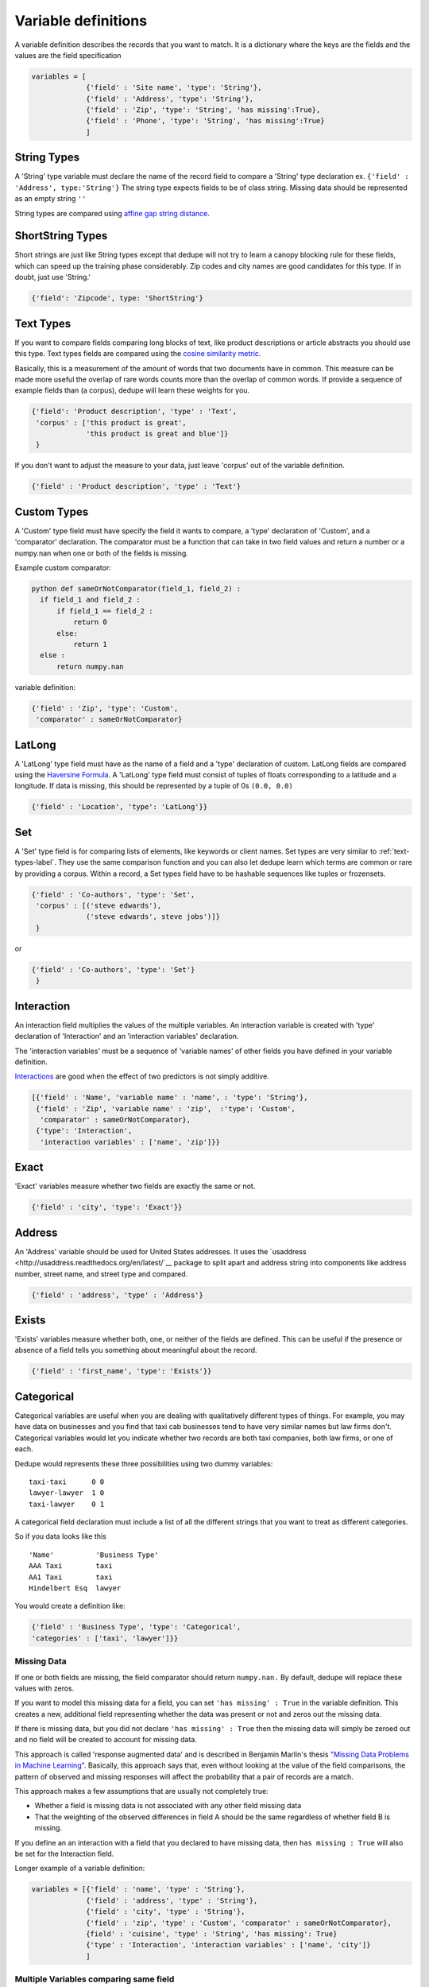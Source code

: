 Variable definitions
=================

A variable definition describes the records that you want to match. It is
a dictionary where the keys are the fields and the values are the
field specification


.. code:: python

   variables = [
	        {'field' : 'Site name', 'type': 'String'},
		{'field' : 'Address', 'type': 'String'},
		{'field' : 'Zip', 'type': 'String', 'has missing':True},
		{'field' : 'Phone', 'type': 'String', 'has missing':True}
		]


String Types
^^^^^^^^^^^^

A 'String' type variable must declare the name of the record field to
compare a 'String' type declaration ex.  
``{'field' : 'Address', type:'String'}`` 
The string type expects fields to be of class
string. Missing data should be represented as an empty string ``''``

String types are compared using `affine gap string
distance <http://en.wikipedia.org/wiki/Gap_penalty#Affine>`__.

ShortString Types
^^^^^^^^^^^^^^^^^

Short strings are just like String types except that dedupe will not
try to learn a canopy blocking rule for these fields, which can speed
up the training phase considerably. Zip codes and city names are good
candidates for this type. If in doubt, just use 'String.'

.. code:: python

  {'field': 'Zipcode', type: 'ShortString'}

.. _text-types-label:

Text Types
^^^^^^^^^^

If you want to compare fields comparing long blocks of text, like
product descriptions or article abstracts you should use this
type. Text types fields are compared using the `cosine similarity
metric <http://en.wikipedia.org/wiki/Vector_space_model>`__.

Basically, this is a measurement of the amount of words that two
documents have in common. This measure can be made more useful the
overlap of rare words counts more than the overlap of common words. If
provide a sequence of example fields than (a corpus), dedupe will
learn these weights for you.

.. code:: python

   {'field': 'Product description', 'type' : 'Text', 
    'corpus' : ['this product is great',
                'this product is great and blue']}
    } 

If you don't want to adjust the measure to your data, just leave 'corpus'
out of the variable definition.

.. code:: python

   {'field' : 'Product description', 'type' : 'Text'} 



Custom Types
^^^^^^^^^^^^

A 'Custom' type field must have specify the field it wants to compare,
a 'type' declaration of 'Custom', and a 'comparator' declaration. The
comparator must be a function that can take in two field values and
return a number or a numpy.nan when one or both of the fields is
missing.

Example custom comparator:

.. code:: python

  python def sameOrNotComparator(field_1, field_2) :     
    if field_1 and field_2 :         
        if field_1 == field_2 :             
            return 0         
        else:             
            return 1     
    else :         
        return numpy.nan

variable definition:

.. code:: python

    {'field' : 'Zip', 'type': 'Custom', 
     'comparator' : sameOrNotComparator} 

LatLong
^^^^^^^

A 'LatLong' type field must have as the name of a field and a 'type'
declaration of custom. LatLong fields are compared using the
`Haversine Formula <http://en.wikipedia.org/wiki/Haversine_formula>`__. 
A 'LatLong' type field must consist of tuples of floats corresponding
to a latitude and a longitude. If data is missing, this should be
represented by a tuple of 0s ``(0.0, 0.0)``

.. code:: python

    {'field' : 'Location', 'type': 'LatLong'}} 

Set
^^^

A 'Set' type field is for comparing lists of elements, like keywords
or client names. Set types are very similar to
:ref:`text-types-label`.  They use the same comparison function and
you can also let dedupe learn which terms are common or rare by
providing a corpus. Within a record, a Set types field have to be
hashable sequences like tuples or frozensets.

.. code:: python

    {'field' : 'Co-authors', 'type': 'Set',
     'corpus' : [('steve edwards'),
		 ('steve edwards', steve jobs')]}
     } 

or

.. code:: python

    {'field' : 'Co-authors', 'type': 'Set'}
     } 

Interaction
^^^^^^^^^^^

An interaction field multiplies the values of the multiple variables.
An interaction variable is created with 'type' declaration of
'Interaction' and an 'interaction variables' declaration.

The 'interaction variables' must be a sequence of 'variable names' of
other fields you have defined in your variable definition.

`Interactions <http://en.wikipedia.org/wiki/Interaction_%28statistics%29>`__
are good when the effect of two predictors is not simply additive.

.. code:: python

    [{'field' : 'Name', 'variable name' : 'name', : 'type': 'String'},
     {'field' : 'Zip', 'variable name' : 'zip',  :'type': 'Custom', 
      'comparator' : sameOrNotComparator},
     {'type': 'Interaction', 
      'interaction variables' : ['name', 'zip']}} 

Exact
^^^^^

'Exact' variables measure whether two fields are exactly the same or not.

.. code:: python

    {'field' : 'city', 'type': 'Exact'}} 


Address
^^^^^^^

An 'Address' variable should be used for United States addresses. It
uses the `usaddress <http://usaddress.readthedocs.org/en/latest/`__
package to split apart and address string into components like address
number, street name, and street type and compared.

.. code:: python

    {'field' : 'address', 'type' : 'Address'}


Exists
^^^^^^

'Exists' variables measure whether both, one, or neither of the fields
are defined. This can be useful if the presence or absence of a field tells
you something about meaningful about the record. 

.. code:: python

    {'field' : 'first_name', 'type': 'Exists'}} 



Categorical
^^^^^^^^^^^

Categorical variables are useful when you are dealing with qualitatively
different types of things. For example, you may have data on businesses
and you find that taxi cab businesses tend to have very similar names
but law firms don't. Categorical variables would let you indicate
whether two records are both taxi companies, both law firms, or one of
each.

Dedupe would represents these three possibilities using two dummy
variables:

::

    taxi-taxi      0 0
    lawyer-lawyer  1 0
    taxi-lawyer    0 1

A categorical field declaration must include a list of all the different
strings that you want to treat as different categories.

So if you data looks like this

::

    'Name'          'Business Type' 
    AAA Taxi        taxi 
    AA1 Taxi        taxi 
    Hindelbert Esq  lawyer

You would create a definition like:

.. code:: python

    {'field' : 'Business Type', 'type': 'Categorical',
    'categories' : ['taxi', 'lawyer']}}


Missing Data 
~~~~~~~~~~~~ 
If one or both fields are missing, the field comparator should return
``numpy.nan.`` By default, dedupe will replace these values with zeros. 

If you want to model this missing data for a field, you can set ``'has
missing' : True`` in the variable definition. This creates a new,
additional field representing whether the data was present or not and
zeros out the missing data.

If there is missing data, but you did not declare ``'has
missing' : True`` then the missing data will simply be zeroed out and
no field will be created to account for missing data.

This approach is called 'response augmented data' and is described in
Benjamin Marlin's thesis `"Missing Data Problems in Machine Learning"
<http://people.cs.umass.edu/~marlin/research/phd_thesis/marlin-phd-thesis.pdf>`__. Basically,
this approach says that, even without looking at the value of the
field comparisons, the pattern of observed and missing responses will
affect the probability that a pair of records are a match.

This approach makes a few assumptions that are usually not completely true:

- Whether a field is missing data is not associated with any other
  field missing data
- That the weighting of the observed differences in field A should be
  the same regardless of whether field B is missing.


If you define an an interaction with a field that you declared to have
missing data, then ``has missing : True`` will also be set for the
Interaction field.

Longer example of a variable definition:

.. code:: python

    variables = [{'field' : 'name', 'type' : 'String'},
                 {'field' : 'address', 'type' : 'String'},
                 {'field' : 'city', 'type' : 'String'},
                 {'field' : 'zip', 'type' : 'Custom', 'comparator' : sameOrNotComparator},
                 {field' : 'cuisine', 'type' : 'String', 'has missing': True}
                 {'type' : 'Interaction', 'interaction variables' : ['name', 'city']}
                 ]

Multiple Variables comparing same field
~~~~~~~~~~~~~~~~~~~~~~~~~~~~~~~~~~~~~~~ 
It is possible to define multiple variables that all compare the same
variable.

For example 

.. code:: python

    variables = [{'field' : 'name', 'type' : 'String'},
                 {'field' : 'name', 'type' : 'Text'}]


Will create two variables that both compare the 'name' field but 
in different ways.



